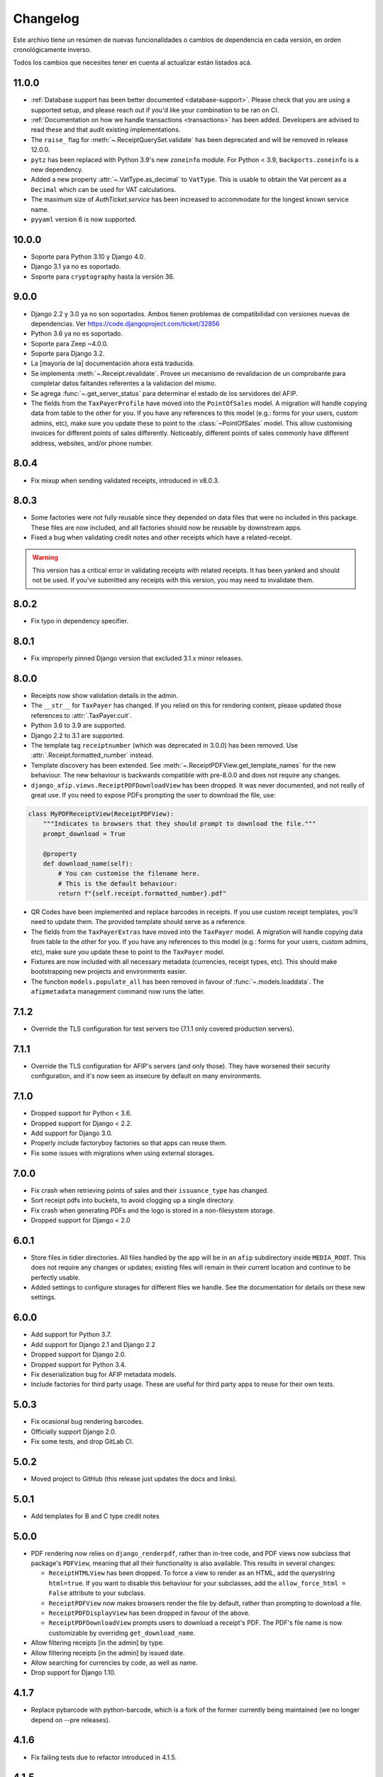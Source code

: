 Changelog
=========

Este archivo tiene un resúmen de nuevas funcionalidades o cambios de
dependencia en cada versión, en orden cronológicamente inverso.

Todos los cambios que necesites tener en cuenta al actualizar están listados
acá.

11.0.0
------

- :ref:`Database support has been better documented <database-support>`. Please
  check that you are using a supported setup, and please reach out if you'd
  like your combination to be ran on CI.
- :ref:`Documentation on how we handle transactions <transactions>` has been
  added. Developers are advised to read these and that audit existing
  implementations.
- The ``raise_`` flag for :meth:`~.ReceiptQuerySet.validate` has been
  deprecated and will be removed in release 12.0.0.
- ``pytz`` has been replaced with Python 3.9's new ``zoneinfo`` module. For
  Python < 3.9, ``backports.zoneinfo`` is a new dependency.
- Added a new property :attr:`~.VatType.as_decimal` to ``VatType``. This is usable to
  obtain the Vat percent as a ``Decimal`` which can be used for VAT calculations.
- The maximum size of `AuthTicket.service` has been increased to accommodate for
  the longest known service name.
- ``pyyaml`` version 6 is now supported.

10.0.0
-----

* Soporte para Python 3.10 y Django 4.0.
* Django 3.1 ya no es soportado.
* Soporte para ``cryptography`` hasta la versión 36.

9.0.0
-----

* Django 2.2 y 3.0 ya no son soportados. Ambos tienen problemas de
  compatibilidad con versiones nuevas de dependencias.
  Ver https://code.djangoproject.com/ticket/32856
* Python 3.6 ya no es soportado.
* Soporte para Zeep ~4.0.0.
* Soporte para Django 3.2.
* La [mayoría de la] documentación ahora está traducida.
* Se implementa :meth:`~.Receipt.revalidate`. Provee un mecanismo de revalidacion
  de un comprobante para completar datos faltandes referentes a la validacion del mismo.
* Se agrega :func:`~.get_server_status` para determinar el estado de los
  servidores del AFIP.
* The fields from the ``TaxPayerProfile`` have moved into the ``PointOfSales``
  model. A migration will handle copying data from table to the other for you.
  If you have any references to this model (e.g.: forms for your users, custom
  admins, etc), make sure you update these to point to the
  :class:`~PointOfSales` model.
  This allow customising invoices for different points of sales differently.
  Noticeably, different points of sales commonly have different address,
  websites, and/or phone number.

8.0.4
-----

* Fix mixup when sending validated receipts, introduced in v8.0.3.

8.0.3
-----

* Some factories were not fully reusable since they depended on data files that
  were no included in this package. These files are now included, and all
  factories should now be reusable by downstream apps.
* Fixed a bug when validating credit notes and other receipts which have a
  related-receipt.

.. warning::

    This version has a critical error in validating receipts with related
    receipts. It has been yanked and should not be used. If you've submitted
    any receipts with this version, you may need to invalidate them.

8.0.2
-----

* Fix typo in dependency specifier.

8.0.1
-----

* Fix improperly pinned Django version that excluded 3.1.x minor releases.

8.0.0
-----
* Receipts now show validation details in the admin.
* The ``__str__`` for ``TaxPayer`` has changed. If you relied on this for rendering
  content, please updated those references to :attr:`.TaxPayer.cuit`.
* Python 3.6 to 3.9 are supported.
* Django 2.2 to 3.1 are supported.
* The template tag ``receiptnumber`` (which was deprecated in 3.0.0) has been removed.
  Use :attr:`.Receipt.formatted_number` instead.
* Template discovery has been extended. See :meth:`~.ReceiptPDFView.get_template_names`
  for the new behaviour.
  The new behaviour is backwards compatible with pre-8.0.0 and does not require any
  changes.
* ``django_afip.views.ReceiptPDFDownloadView`` has been dropped. It was never
  documented, and not really of great use. If you need to expose PDFs prompting the
  user to download the file, use:

.. code:: python

    class MyPDFReceiptView(ReceiptPDFView):
        """Indicates to browsers that they should prompt to download the file."""
        prompt_download = True

        @property
        def download_name(self):
            # You can customise the filename here.
            # This is the default behaviour:
            return f"{self.receipt.formatted_number}.pdf"

* QR Codes have been implemented and replace barcodes in receipts. If you use
  custom receipt templates, you'll need to update them. The provided template
  should serve as a reference.
* The fields from the ``TaxPayerExtras`` have moved into the ``TaxPayer``
  model. A migration will handle copying data from table to the other for you.
  If you have any references to this model (e.g.: forms for your users, custom
  admins, etc), make sure you update these to point to the ``TaxPayer`` model.
* Fixtures are now included with all necessary metadata (currencies, receipt
  types, etc). This should make bootstrapping new projects and environments
  easier.
* The function ``models.populate_all`` has been removed in favour of
  :func:`~.models.loaddata`. The ``afipmetadata`` management command now runs
  the latter.

7.1.2
-----
* Override the TLS configuration for test servers too (7.1.1 only covered
  production servers).

7.1.1
-----
* Override the TLS configuration for AFIP's servers (and only those). They have
  worsened their security configuration, and it's now seen as insecure by
  default on many environments.

7.1.0
-----
* Dropped support for Python < 3.6.
* Dropped support for Django < 2.2.
* Add support for Django 3.0.
* Properly include factoryboy factories so that apps can reuse them.
* Fix some issues with migrations when using external storages.

7.0.0
-----
* Fix crash when retrieving points of sales and their ``issuance_type`` has
  changed.
* Sort receipt pdfs into buckets, to avoid clogging up a single
  directory.
* Fix crash when generating PDFs and the logo is stored in a non-filesystem
  storage.
* Dropped support for Django < 2.0

6.0.1
-----

* Store files in tidier directories. All files handled by the app will be in an
  ``afip`` subdirectory inside ``MEDIA_ROOT``. This does not require any
  changes or updates; existing files will remain in their current location and
  continue to be perfectly usable.
* Added settings to configure storages for different files we handle. See the
  documentation for details on these new settings.

6.0.0
-----

* Add support for Python 3.7.
* Add support for Django 2.1 and Django 2.2
* Dropped support for Django 2.0.
* Dropped support for Python 3.4.
* Fix deserialization bug for AFIP metadata models.
* Include factories for third party usage. These are useful for third party
  apps to reuse for their own tests.

5.0.3
-----

* Fix ocasional bug rendering barcodes.
* Officially support Django 2.0.
* Fix some tests, and drop GitLab CI.

5.0.2
-----
* Moved project to GitHub (this release just updates the docs and links).

5.0.1
-----
* Add templates for B and C type credit notes

5.0.0
-----
* PDF rendering now relies on ``django_renderpdf``, rather than in-tree code,
  and PDF views now subclass that package's ``PDFView``, meaning that all their
  functionality is also available. This results in several changes:

  * ``ReceiptHTMLView`` has been dropped. To force a view to render as an HTML,
    add the querystring ``html=true``. If you want to disable this behaviour
    for your subclasses, add the ``allow_force_html = False`` attribute to your
    subclass.
  * ``ReceiptPDFView`` now makes browsers render the file by default, rather
    than prompting to download a file.
  * ``ReceiptPDFDisplayView`` has been dropped in favour of the above.
  * ``ReceiptPDFDownloadView`` prompts users to download a receipt's PDF. The
    PDF's file name is now customizable by overriding ``get_download_name``.
* Allow filtering receipts [in the admin] by type.
* Allow filtering receipts [in the admin] by issued date.
* Allow searching for currencies by code, as well as name.
* Drop support for Django 1.10.

4.1.7
-----
* Replace pybarcode with python-barcode, which is a fork of the former
  currently being maintained (we no longer depend on --pre releases).

4.1.6
-----
* Fix failing tests due to refactor introduced in 4.1.5.

4.1.5
-----
* The Receipt admin now includes links to each Receipt's PDF.
* Enable editing ``related_receipts`` as auto-complete fields (Django >= 2.0
  only).

4.1.4
-----
* Fix stylesheets for PDFs failing to load on non-filesystem storages.

4.1.3
-----
* Fix issues reading keys and certificates from non-filesystem storages.

4.1.2
-----
* Fix some issues rendering PDFs when not using the default static files app.

4.1.1
-----
* Fix service dates (``None``) being shown for product-only receipts.

4.1.0
-----
* All migrations have been squashed. Please upgrade to 4.0.0 before upgrading
  further. See the docs for details.
* Support for adding custom logos to printable receipts has been added. See the
  new ``TaxPayerExtras`` class for details.

4.0.0
-----
* The ``ReceiptPDF.save_pdf_to`` method has been removed.
* The ``active_since`` field has been moved from ``TaxPayerProfile`` to
  ``TaxPayer``.
* Invoices in the admin will show a small asterisk if their value in the
  original currency doesn't match their value in ARS.
* The ``ReceiptPDF`` class now has a new ``client_vat_condition`` field. Newly
  created instances must define this non-nullable field.
* ``ReceiptPDF`` instances will now auto-generate the PDF file when they are
  saved if the receipt has been validated. Note that they are only generated
  ONCE, and regeneration must be done manually.
* Added a new ``ReceiptPDFDisplayView``, that shows a PDF without prompting
  users to download it.
* Only minimal dependencies are now specified, rather that pinned versions
  (this should avoid silly conflicts with other libraries requiring newer
  versions).
* ``ReceiptEntry.vat`` is now blankable, making forms and admins less
  confusing.
* Remove old monkey-patching code for the ``ssl`` module. This no longer seems
  to be necessary.
* Fix issues displaying static files in receipts when not running in
  development mode.
* ``ReceiptPDF.client_address`` can now be blank, given that this field may be
  absent for certain receipt types.
* Added ``total_vat`` and ``total_tax`` properties to ``Receipt``. This should
  be pretty self-explanatory.

3.3.0
-----
* The ``ReceiptPDF.save_pdf_to`` method has been deprecated and will be removed
  in 4.0.0.
* VAT conditions in models are now limited to know types -- this should very
  much help create UIs and forms. If you come across a missing VAT condition,
  please open an issue for it.
* Improved the documentation surrounding PDF generation.

3.2.1
-----
* Use CAE expirations for receipt barcodes, not receipt expiration. This is the
  behaviour follows by AFIP's own generators, even though the spec doesn't
  explicitly state this.

3.2.0
-----
* New runtime dependency: pyBarcode>=0.8b1.
* The receipt class now has a ``is_validated`` property to check if a single
  instance has been validated.
* All internal errors now raise ``DjangoAfipException`` or a subclass of it.
* Add barcodes to receipt PDFs (AFIP 1702/04).
* TaxPayer certs are now blankable, which should improve admin usability, as
  well as make forms for new TaxPayers friendlier. You might need to check your
  forms if users are expected to always provide a certificate.
* Certificate expiration dates are now stored (via a pre-save hook) and exposed
  by the ``TaxPayer`` model. This should also make it impossible to upload
  garbage instead of a proper certificate file.

3.1.0
-----
* Receipt entries are now shown in the Receipts admin.
* Fix receipt entries being mis-rendered (missing quantity) in PDFs.
* Allow generating PDFs for receipts via the admin.
* Use PES (ARS) as a default currency for Receipts (only if metadata is
  present), and '1' as a currency quote.
* Customized admins are now included for a few more models.

3.0.0
-----
* The entire ``ReceiptBatch`` model has been dropped, along with
  ``Validation``. Receipts are now validated via Receipt querysets, eg:
  ``Receipt.objects.filter(...).validate()``. The existing
  ``ReceiptValidation`` objects remain unchanged.
* Validation of Receipts can now be done in a single action via the ``Receipt``
  admin.
* ``Receipt`` instances have a new ``validate()`` method to validate that
  single receipt.
* The ``receiptnumber`` tag is now deprecated. Use ``Receipt.formatted_number``
  instead.

2.7.0
-----

* Drop support for Django 1.9, support Django 1.11.
* The default ordering of ``Receipt`` instances has now changed, both via
  querysets and in the admin.
* The total amount for receipts is not shown in ARS.
* CI now run tests with all supported Python and Django versions.
* This version has experimental Django 2.0 support.
* Include a new ReceiptPDF admin.
* All exceptions now inherit from ``DjangoAfipException``.

2.6.1
-----

* Language settings of downstream apps should no longer generate bogus
  migrations for ``django-afip``.

2.6.0
-----

* It is now possible to generate keys and CSRs for taxpayers, both
  programmatically, and via the admin.
* The ``AuthTicket.authorize`` method no longer takes a ``save`` argument.
  Authorized tickets are now always immediately saved.
* Add a missing migration.

2.5.1
-----

* Fix an error validating receipts with not VAT or Tax.

2.5.0
-----

* We now rely on ``zeep``, rather ``suds``, update your dependencies
  accordingly.

2.4.0
-----

* Raise ``CertificateExpired``, ``UntrustedCertificate`` or
  ``AuthenticationError`` when attempting an authentication fail.
* The field ``ReceiptEntry.amount`` has been renamed to ``quantity``.
* Add a links to documentation on where to obtain the AFIP WS certificates.
* Introduce this changelog.

2.3.1
-----
* Fix inconsistencies in the return type for ``ReceiptBatch.validate()``.
* Fix bad file names in PDF views.

v2.3.0
------
* Switched from ``suds-py3`` to ``suds-redux``. This should make installation a
  lot easier, since the latter is available on PyPI.

v2.2.1
------
* Fix a crash when fetching more than one point of sale.

v2.2.0
------
* Add support for Django 1.10.
* The ``profile`` parameter has been dropped from the
  ``ReceiptPDF.create_for_receipt`` method.
* Use PyOpenSSL to sign authentication tickets.
* Dropped runtime dependency: The ``openssl`` binary is no longer required.
* Added runtime dependency: ``pyOpenSSL``.

v2.1.2
------
* The package version is not exposed via ``django_afip.__version__``
* Lots of documentation improvements!
* Improve handling of some errors returned by AFIP's WS when using invalid
  credentials.

v2.1.1
------
* Work around PyPI issues which resulted in failed deployments.

v2.1.0
------
* Each ``ReceiptEntry`` can now have a VAT attached to it.
* Add a missing migration.
* Each ``TaxPayer`` instance now has an ``is_sandboxed`` flag. Sandboxes and
  non-sandboxed users can now coexist. This flag should be updated to the
  current value of ``settings.AFIP_DEBUG``. This setting had been dropped and
  will no longer be used.
* Include a management command ``afipmetadata``, to fetch all metadata from
  AFIP's WS.
* Make the ssl monkey-patching as least invasive as possible.
* Improve error handling for ``openssl``  calls.
* Add a new template tag ``format_cuit``, which can be used to format numbers
  as CUITs.

v2.0.3
------
* Save PDF receipts into a ``receipts`` directory inside the media directory.

v2.0.2
------
* Only allow one ``TaxPayerProfile`` per ``TaxPayer``.

v2.0.1
------
* Tidy up exception handling and corner cases for PDF generation.

v2.0.0
------
* Only allow a single ``ReceiptPDF`` instance per ``Receipt``.
* Failed receipt validations no longer raise an exception, but rather return a
  list of errors (since this handles partial validations better).
* Lots of improvements to unit tests and error checking.

